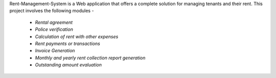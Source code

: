 Rent-Management-System is a Web application that offers a complete solution for managing tenants and their rent.
This project involves the following modules - 

 * `Rental agreement`
 * `Police verification`
 * `Calculation of rent with other expenses`
 * `Rent payments or transactions`
 * `Invoice Generation`
 * `Monthly and yearly rent collection report generation`
 * `Outstanding amount evaluation`
